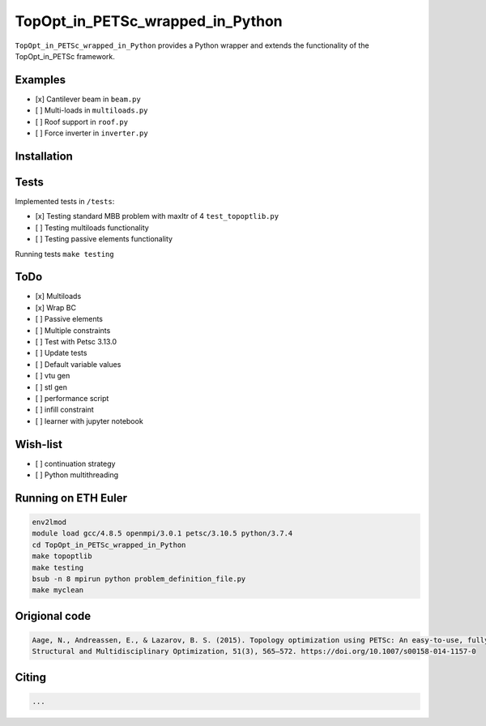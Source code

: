 .. summary-start

TopOpt_in_PETSc_wrapped_in_Python
===============

``TopOpt_in_PETSc_wrapped_in_Python`` provides a Python wrapper and extends the functionality of the TopOpt_in_PETSc framework.

.. summary-end

.. not-in-documentation-start

Examples
--------

- [x] Cantilever beam in ``beam.py``
- [ ] Multi-loads in ``multiloads.py``
- [ ] Roof support in ``roof.py``
- [ ] Force inverter in ``inverter.py``


Installation
------------


Tests
------------

Implemented tests in ``/tests``:

- [x] Testing standard MBB problem with maxItr of 4 ``test_topoptlib.py``
- [ ] Testing multiloads functionality
- [ ] Testing passive elements functionality

Running tests ``make testing``


ToDo
--------

- [x] Multiloads
- [x] Wrap BC
- [ ] Passive elements
- [ ] Multiple constraints
- [ ] Test with Petsc 3.13.0
- [ ] Update tests
- [ ] Default variable values
- [ ] vtu gen
- [ ] stl gen
- [ ] performance script
- [ ] infill constraint
- [ ] learner with jupyter notebook

Wish-list
--------

- [ ] continuation strategy
- [ ] Python multithreading

Running on ETH Euler
--------

.. code:: bash

    env2lmod
    module load gcc/4.8.5 openmpi/3.0.1 petsc/3.10.5 python/3.7.4
    cd TopOpt_in_PETSc_wrapped_in_Python
    make topoptlib
    make testing
    bsub -n 8 mpirun python problem_definition_file.py
    make myclean

Origional code
--------

.. code:: bash

    Aage, N., Andreassen, E., & Lazarov, B. S. (2015). Topology optimization using PETSc: An easy-to-use, fully parallel, open source topology optimization framework. 
    Structural and Multidisciplinary Optimization, 51(3), 565–572. https://doi.org/10.1007/s00158-014-1157-0

Citing 
--------

.. code:: bash

    ...
